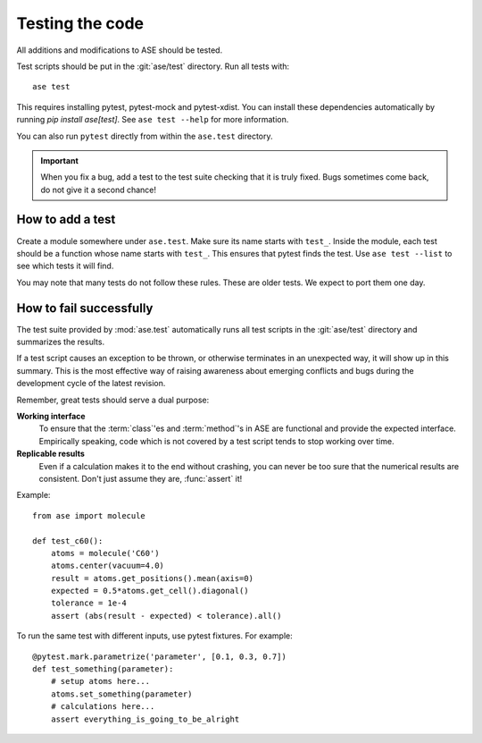 .. module:: ase.test

================
Testing the code
================

All additions and modifications to ASE should be tested.

.. index:: testase

Test scripts should be put in the :git:`ase/test` directory.
Run all tests with::

  ase test

This requires installing pytest, pytest-mock and pytest-xdist. You can install
these dependencies automatically by running `pip install ase[test]`.
See ``ase test --help`` for more information.

You can also run ``pytest`` directly from within the ``ase.test`` directory.

.. important::

  When you fix a bug, add a test to the test suite checking that it is
  truly fixed.  Bugs sometimes come back, do not give it a second
  chance!


How to add a test
=================

Create a module somewhere under ``ase.test``.  Make sure its name
starts with ``test_``.  Inside the module, each test should be a
function whose name starts with ``test_``.  This ensures that pytest
finds the test.  Use ``ase test --list`` to see which tests it will
find.

You may note that many tests do not follow these rules.
These are older tests.  We expect to port them one day.

How to fail successfully
========================

The test suite provided by :mod:`ase.test` automatically runs all test
scripts in the :git:`ase/test` directory and summarizes the results.

If a test script causes an exception to be thrown, or otherwise terminates
in an unexpected way, it will show up in this summary. This is the most
effective way of raising awareness about emerging conflicts and bugs during
the development cycle of the latest revision.


Remember, great tests should serve a dual purpose:

**Working interface**
    To ensure that the :term:`class`'es and :term:`method`'s in ASE are
    functional and provide the expected interface. Empirically speaking, code
    which is not covered by a test script tends to stop working over time.

**Replicable results**
    Even if a calculation makes it to the end without crashing, you can never
    be too sure that the numerical results are consistent. Don't just assume
    they are, :func:`assert` it!

.. function:: assert(expression)

    Raises an ``AssertionError`` if the ``expression`` does not
    evaluate to ``True``.



Example::

  from ase import molecule

  def test_c60():
      atoms = molecule('C60')
      atoms.center(vacuum=4.0)
      result = atoms.get_positions().mean(axis=0)
      expected = 0.5*atoms.get_cell().diagonal()
      tolerance = 1e-4
      assert (abs(result - expected) < tolerance).all()


To run the same test with different inputs, use pytest fixtures.
For example::

  @pytest.mark.parametrize('parameter', [0.1, 0.3, 0.7])
  def test_something(parameter):
      # setup atoms here...
      atoms.set_something(parameter)
      # calculations here...
      assert everything_is_going_to_be_alright
